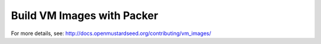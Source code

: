 ===========================
Build VM Images with Packer
===========================

For more details, see: http://docs.openmustardseed.org/contributing/vm_images/


